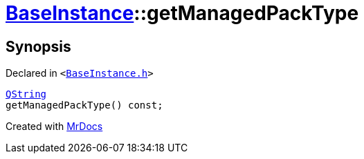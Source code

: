 [#BaseInstance-getManagedPackType]
= xref:BaseInstance.adoc[BaseInstance]::getManagedPackType
:relfileprefix: ../
:mrdocs:


== Synopsis

Declared in `&lt;https://github.com/PrismLauncher/PrismLauncher/blob/develop/BaseInstance.h#L146[BaseInstance&period;h]&gt;`

[source,cpp,subs="verbatim,replacements,macros,-callouts"]
----
xref:QString.adoc[QString]
getManagedPackType() const;
----



[.small]#Created with https://www.mrdocs.com[MrDocs]#
